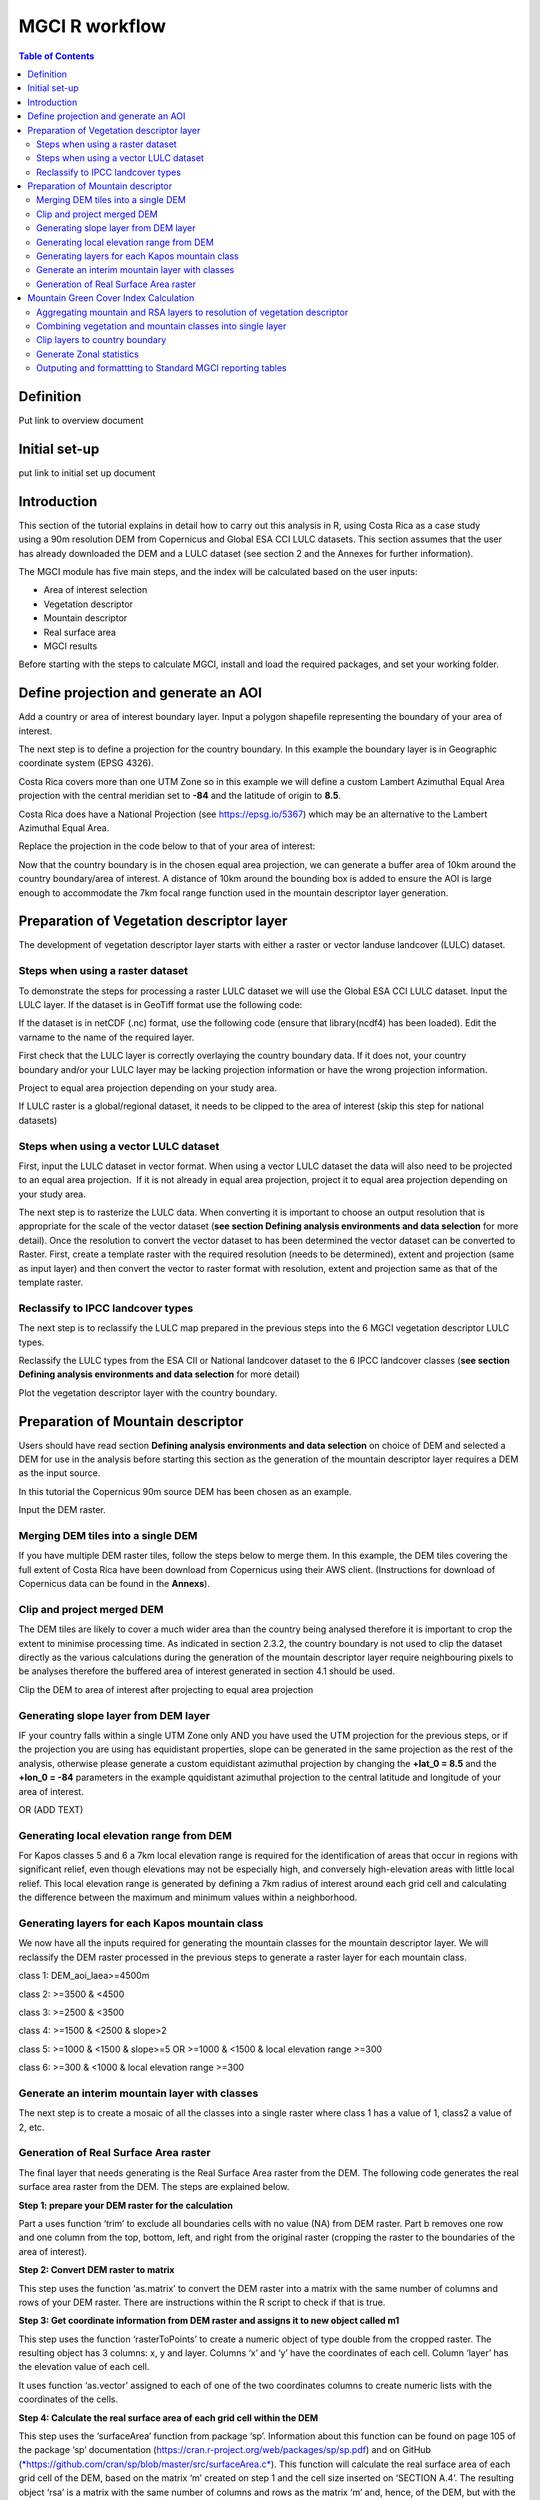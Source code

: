 MGCI R workflow
==================

.. contents:: **Table of Contents**


Definition 
----------
Put link to overview document
    
Initial set-up
--------------
put link to initial set up document

Introduction
------------

This section of the tutorial explains in detail how to carry out this analysis in R, using Costa Rica as a case study using a 90m resolution DEM from Copernicus and Global ESA CCI LULC datasets. This section assumes that the user has already downloaded the DEM and a LULC dataset (see section 2 and the Annexes for further information). 

The MGCI module has five main steps, and the index will be calculated based on the user inputs:

-  Area of interest selection

-  Vegetation descriptor

-  Mountain descriptor

-  Real surface area

-  MGCI results

Before starting with the steps to calculate MGCI, install and load the required packages, and set your working folder.

|image0|

Define projection and generate an AOI
-------------------------------------
Add a country or area of interest boundary layer. Input a polygon shapefile representing the boundary of your area of interest.

|image1|

The next step is to define a projection for the country boundary. In this example the boundary layer is in Geographic coordinate system (EPSG 4326).

Costa Rica covers more than one UTM Zone so in this example we will define a custom Lambert Azimuthal Equal Area projection with the central meridian set to **-84** and the latitude of origin to **8.5**.

Costa Rica does have a National Projection (see https://epsg.io/5367) which may be an alternative to the Lambert Azimuthal Equal Area.

Replace the projection in the code below to that of your area of interest:

|image2|

Now that the country boundary is in the chosen equal area projection, we can generate a buffer area of 10km around the country boundary/area of interest. A distance of 10km around the bounding box is added to ensure the AOI is large enough to accommodate the 7km focal range function used in the mountain descriptor layer generation.   

|image3|

Preparation of Vegetation descriptor layer
------------------------------------------

The development of vegetation descriptor layer starts with either a raster or vector landuse landcover (LULC) dataset.

Steps when using a raster dataset
~~~~~~~~~~~~~~~~~~~~~~~~~~~~~~~~~

To demonstrate the steps for processing a raster LULC dataset we will use the Global ESA CCI LULC dataset. Input the LULC layer. If the dataset is in GeoTiff format use the following code:

|image4|

If the dataset is in netCDF (.nc) format, use the following code (ensure that library(ncdf4) has been loaded). Edit the varname to the name of the required layer.

|image5|

First check that the LULC layer is correctly overlaying the country boundary data. If it does not, your country boundary and/or your LULC layer may be lacking projection information or have the wrong projection information. 

|image6|

Project to equal area projection depending on your study area.

|image7|

If LULC raster is a global/regional dataset, it needs to be clipped to the area of interest (skip this step for national datasets)

|image8|

Steps when using a vector LULC dataset
~~~~~~~~~~~~~~~~~~~~~~~~~~~~~~~~~~~~~~

First, input the LULC dataset in vector format. When using a vector LULC dataset the data will also need to be projected to an equal area projection.  If it is not already in equal area projection, project it to equal area projection depending on your study area.

|image9|

The next step is to rasterize the LULC data. When converting it is important to choose an output resolution that is appropriate for the scale of the vector dataset (**see section Defining analysis environments and data selection** for more detail). Once the resolution to convert the vector dataset to has been determined the vector dataset can be converted to Raster. First, create a template raster with the required resolution (needs to be determined), extent and projection (same as input layer) and then convert the vector to raster format with resolution, extent and projection same as that of the template raster.

|image10|

Reclassify to IPCC landcover types
~~~~~~~~~~~~~~~~~~~~~~~~~~~~~~~~~~

The next step is to reclassify the LULC map prepared in the previous steps into the 6 MGCI vegetation descriptor LULC types. 

Reclassify the LULC types from the ESA CII or National landcover dataset to the 6 IPCC landcover classes (**see section Defining analysis environments and data selection** for more detail)

|image11|

Plot the vegetation descriptor layer with the country boundary.

|image28|

|image29|

Preparation of Mountain descriptor
----------------------------------

Users should have read section **Defining analysis environments and data selection** on choice of DEM and selected a DEM for use in the analysis before starting this section as the generation of the mountain descriptor layer requires a DEM as the input source.  

In this tutorial the Copernicus 90m source DEM has been chosen as an example. 

Input the DEM raster.

|image12|

Merging DEM tiles into a single DEM
~~~~~~~~~~~~~~~~~~~~~~~~~~~~~~~~~~~

If you have multiple DEM raster tiles, follow the steps below to merge them. In this example, the DEM tiles covering the full extent of Costa Rica have been download from Copernicus using their AWS client. (Instructions for download of Copernicus data can be found in the **Annexs**). 

|image13|

Clip and project merged DEM
~~~~~~~~~~~~~~~~~~~~~~~~~~~
The DEM tiles are likely to cover a much wider area than the country being analysed therefore it is important to crop the extent to minimise processing time. As indicated in section 2.3.2, the country boundary is not used to clip the dataset directly as the various calculations during the generation of the mountain descriptor layer require neighbouring pixels to be analyses therefore the buffered area of interest generated in section 4.1 should be used. 

Clip the DEM to area of interest after projecting to equal area projection

|image14|

Generating slope layer from DEM layer
~~~~~~~~~~~~~~~~~~~~~~~~~~~~~~~~~~~~~

IF your country falls within a single UTM Zone only AND you have used the UTM projection for the previous steps, or if the projection you are using has equidistant properties, slope can be generated in the same projection as the rest of the analysis, otherwise please generate a custom equidistant azimuthal projection by changing the **+lat_0 = 8.5** and the **+lon_0 = -84** parameters in the example qquidistant azimuthal projection to the central latitude and longitude of your area of interest.

|image15|

OR (ADD TEXT)

|image16|

Generating local elevation range from DEM
~~~~~~~~~~~~~~~~~~~~~~~~~~~~~~~~~~~~~~~~~

For Kapos classes 5 and 6 a 7km local elevation range is required for the identification of areas that occur in regions with significant relief, even though elevations may not be especially high, and conversely high-elevation areas with little local relief. This local elevation range is generated by defining a 7km radius of interest around each grid cell and calculating the difference between the maximum and minimum values within a neighborhood. 

|image17|

Generating layers for each Kapos mountain class
~~~~~~~~~~~~~~~~~~~~~~~~~~~~~~~~~~~~~~~~~~~~~~~

We now have all the inputs required for generating the mountain classes for the mountain descriptor layer. We will reclassify the DEM raster processed in the previous steps to generate a raster layer for each mountain class. 

class 1: DEM\_aoi\_laea>=4500m

class 2: >=3500 & <4500

class 3: >=2500 & <3500

class 4: >=1500 & <2500 & slope>2

class 5: >=1000 & <1500 & slope>=5 OR >=1000 & <1500 & local elevation
range >=300

class 6: >=300 & <1000 & local elevation range >=300

|image18|

Generate an interim mountain layer with classes
~~~~~~~~~~~~~~~~~~~~~~~~~~~~~~~~~~~~~~~~~~~~~~~

The next step is to create a mosaic of all the classes into a single raster where class 1 has a value of 1, class2 a value of 2, etc. 

|image19|

Generation of Real Surface Area raster
~~~~~~~~~~~~~~~~~~~~~~~~~~~~~~~~~~~~~~

The final layer that needs generating is the Real Surface Area raster from the DEM. The following code generates the real surface area raster from the DEM. The steps are explained below.

|image20|

**Step 1: prepare your DEM raster for the calculation**

Part a uses function ‘trim’ to exclude all boundaries cells with no value (NA) from DEM raster. Part b removes one row and one column from the top, bottom, left, and right from the original raster (cropping the raster to the boundaries of the area of interest).

**Step 2: Convert DEM raster to matrix**

This step uses the function ‘as.matrix’ to convert the DEM raster into a matrix with the same number of columns and rows of your DEM raster. There are instructions within the R script to check if that is true.

**Step 3: Get coordinate information from DEM raster and assigns it to new object called m1**

This step uses the function ‘rasterToPoints’ to create a numeric object of type double from the cropped raster. The resulting object has 3 columns: x, y and layer. Columns ‘x’ and ‘y’ have the coordinates of each cell. Column ‘layer’ has the elevation value of each cell.

It uses function ‘as.vector’ assigned to each of one of the two coordinates columns to create numeric lists with the coordinates of the cells.

**Step 4: Calculate the real surface area of each grid cell within the DEM**

This step uses the ‘surfaceArea’ function from package ‘sp’. Information about this function can be found on page 105 of the package ‘sp’ documentation (https://cran.r-project.org/web/packages/sp/sp.pdf) and on GitHub (`*https://github.com/cran/sp/blob/master/src/surfaceArea.c* <https://github.com/cran/sp/blob/master/src/surfaceArea.c>`__).
This function will calculate the real surface area of each grid cell of the DEM, based on the matrix ‘m’ created on step 1 and the cell size inserted on ‘SECTION A.4’. The resulting object ‘rsa’ is a matrix with the same number of columns and rows as the matrix ‘m’ and, hence, of the DEM, but with the estimated values of the real surface area for all cells within the DEM.

It crops the resulting matrix ‘rsa’ to create a matrix with just the columns and rows of the area of interest.

**Step 5: Combine matrix with real surface area values and object with coordinate information**

This step uses the function ‘as.vector’ assigned to the transposed matrix ‘rsa’.

It uses the function ‘data.frame’ to create a new table ‘m3’ with three columns: two for coordinates ‘col.X’ and ‘col.Y’, and one with the real surface area values ‘m2’.

**Step 6: Convert matrix back to a raster with the original projection**

This step renames the columns of the new table ‘m3’ to ‘x’, ‘y’, and ‘real\_surface\_area’

It uses the function ‘rasterFromXYZ’ to convert the table ‘m3’ to a raster.

It adopts the projection of the original DEM raster ‘r’ on the newly created raster ‘r2’ (that has the real surface area of each pixel).

**Step 7: Sum the real surface area of all pixels within the study area**

This last step uses the cellStats function to sum values of all cells within the created raster ‘r2’.

Mountain Green Cover Index Calculation
--------------------------------------

Aggregating mountain and RSA layers to resolution of vegetation descriptor
~~~~~~~~~~~~~~~~~~~~~~~~~~~~~~~~~~~~~~~~~~~~~~~~~~~~~~~~~~~~~~~~~~~~~~~~~~

Now that we have 3 raster datasets in their native resolutions we need to bring the datasets together and ensure that correct aggregation is undertaken and that all the layers align to the Vegetation Descriptor layer. In this example we have the Mountain Descriptor layer and the RealSurfaceArea Rasters at 90m resolution but a Vegetation Descriptor layer at 300m resolution. 

Aggregate the real surface area using the sum aggregation and then resample it to the resolution of the vegetation layer (if the resolution of the vegetation descriptor layer is coarser).

|image21|

Next, compare the resolutions of the vegetation and mountain descriptor layers and aggregate & resample the finer resolution raster to that of the coarser resolution one.

|image22|

Combining vegetation and mountain classes into single layer
~~~~~~~~~~~~~~~~~~~~~~~~~~~~~~~~~~~~~~~~~~~~~~~~~~~~~~~~~~~

As the MGCI required disaggregation by both the 6 LULC class and the 6 Mountain Class, we will combine the two datasets together to form a combined zones dataset to calculate zonal statistics. We will sum the two dataset together but in order to distinguish the vegetation class from the mountain class, all the vegetation values will be multiplied by 10. This means for example a value of 35 in the output means the pixel has class 3 in the vegetation descriptor layer and class 5 in the Mountain descriptor layer.

|image23|

Clip layers to country boundary
~~~~~~~~~~~~~~~~~~~~~~~~~~~~~~~

At this stage we can now clip the final aggregated datasets to the country boundary (remember that up to this point we have used a bounding box of the country boundary buffered out by 10km).

|image24|

Generate Zonal statistics
~~~~~~~~~~~~~~~~~~~~~~~~~

The data are now in a consistent format and clipped to the country boundary, so we can now generate the statistics required for the MGCI reporting. As we want to generate disaggregated statistics by LULC class and Mountain Class we will use a zonal statistics tool with the combined Vegetation + mountain layer as the summary unit and the RSA raster as the summary layer.

|image25|

We will also calculate the planimetric area. For this, we will create a raster template similar to the combined Vegetation + mountain layer and we will assign the area of each cell as the cell value and use the zonal statistics tool with the template raster as the summary unit and the combined Vegetation + mountain layer raster as the summary layer.

|image26|

We can now generate a summary table containing real surface area and planimetric area calculations for LULC classes with each Kapos mountain class.

|image27|


Outputing and formattting to Standard MGCI reporting tables
~~~~~~~~~~~~~~~~~~~~~~~~~~~~~~~~~~~~~~~~~~~~~~~~~~~~~~~~~~~~

    To be added shortly

.. |image0| image:: media_R/image1.png
   :width: 6.26806in
   :height: 5.65417in
.. |image1| image:: media_R/image2.png
   :width: 6.26806in
   :height: 0.59514in
.. |image2| image:: media_R/image3.png
   :width: 6.26806in
   :height: 0.73681in
.. |image3| image:: media_R/image4.png
   :width: 6.26806in
   :height: 0.59514in
.. |image4| image:: media_R/image5.png
   :width: 6.26806in
   :height: 0.59514in
.. |image5| image:: media_R/image6.png
   :width: 6.26806in
   :height: 0.73681in
.. |image6| image:: media_R/image7.png
   :width: 6.26806in
   :height: 0.73681in
.. |image7| image:: media_R/image8.png
   :width: 6.26806in
   :height: 0.73681in
.. |image8| image:: media_R/image9.png
   :width: 6.26806in
   :height: 0.59514in
.. |image9| image:: media_R/image10.png
   :width: 6.26806in
   :height: 1.01875in
.. |image10| image:: media_R/image11.png
   :width: 6.26806in
   :height: 0.87778in
.. |image11| image:: media_R/image12.png
   :width: 6.26806in
   :height: 1.72361in
.. |image12| image:: media_R/image13.png
   :width: 6.26806in
   :height: 0.59514in
.. |image13| image:: media_R/image14.png
   :width: 6.26806in
   :height: 1.44167in
.. |image14| image:: media_R/image15.png
   :width: 6.26806in
   :height: 1.01875in
.. |image15| image:: media_R/image16.png
   :width: 6.26806in
   :height: 0.59514in
.. |image16| image:: media_R/image17.png
   :width: 6.26806in
   :height: 1.44167in
.. |image17| image:: media_R/image18.png
   :width: 6.26806in
   :height: 2.14653in
.. |image18| image:: media_R/image19.png
   :width: 6.26806in
   :height: 4.12153in
.. |image19| image:: media_R/image20.png
   :width: 6.26806in
   :height: 0.59514in
.. |image20| image:: media_R/image21.png
   :width: 6.26806in
   :height: 6.94167in
.. |image21| image:: media_R/image22.png
   :width: 6.26806in
   :height: 0.87778in
.. |image22| image:: media_R/image23.png
   :width: 6.26806in
   :height: 2.57014in
.. |image23| image:: media_R/image24.png
   :width: 6.26806in
   :height: 0.59514in
.. |image24| image:: media_R/image25.png
   :width: 6.26806in
   :height: 0.87778in
.. |image25| image:: media_R/image26.png
   :width: 6.26806in
   :height: 0.59514in
.. |image26| image:: media_R/image27.png
   :width: 6.26806in
   :height: 1.01875in
.. |image27| image:: media_R/image28.png
   :width: 6.26806in
   :height: 2.42917in
.. |image28| image:: media_R/image29.png
   :width: 6.26806in
   :height: 2.42917in
.. |image29| image:: media_R/image30.png
   :width: 6.26806in
   :height: 2.42917in
